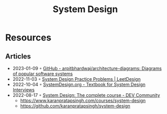 :PROPERTIES:
:ID:       d92ad31f-756a-450d-986a-66b081162572
:END:
#+title: System Design

* Resources
** Articles
- 2023-01-09 ◦ [[https://github.com/arpitbhardwaj/architecture-diagrams][GitHub - arpitbhardwaj/architecture-diagrams: Diagrams of popular software systems]]
- 2022-11-03 ◦ [[https://leetdesign.com/][System Design Practice Problems | LeetDesign]]
- 2022-10-04 ◦ [[https://docs.google.com/document/d/1pOarvQbjzLd9tz5ZuxktyrYsZ41mbWba5_LUeFj65lI/edit?usp=embed_facebook&usp=embed_facebook&usp=embed_facebook&usp=embed_facebook][SystemDesign.org - Textbook for System Design Interviews]]
- 2022-08-17 ◦ [[https://dev.to/karanpratapsingh/system-design-the-complete-course-10fo][System Design: The complete course - DEV Community]]
  - https://www.karanpratapsingh.com/courses/system-design
  - https://github.com/karanpratapsingh/system-design
